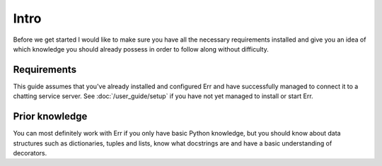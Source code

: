 Intro
=====

Before we get started I would like to make sure you have all the
necessary requirements installed and give you an idea of which
knowledge you should already possess in order to follow along
without difficulty.

Requirements
------------

This guide assumes that you've already installed and configured Err
and have successfully managed to connect it to a chatting service
server. See :doc:`/user_guide/setup` if you have not yet managed to
install or start Err.

Prior knowledge
---------------

You can most definitely
work with Err if you only have basic Python knowledge, but you
should know about data structures such as dictionaries, tuples and
lists, know what docstrings are and have a basic understanding of
decorators.
